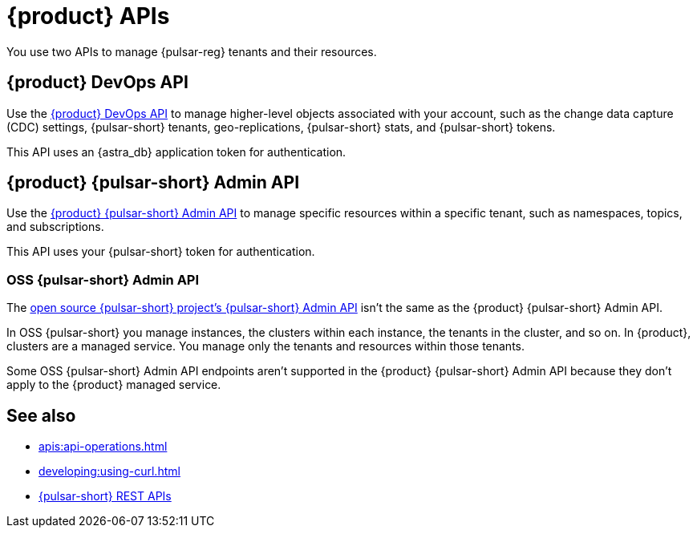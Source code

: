 = {product} APIs
:description: Learn about {product} APIs
:page-tag: astra-streaming,dev,develop,pulsar

You use two APIs to manage {pulsar-reg} tenants and their resources.

== {product} DevOps API

Use the xref:astra-streaming:apis:attachment$devops.html[{product} DevOps API] to manage higher-level objects associated with your account, such as the change data capture (CDC) settings, {pulsar-short} tenants, geo-replications, {pulsar-short} stats, and {pulsar-short} tokens.

This API uses an {astra_db} application token for authentication.

== {product} {pulsar-short} Admin API

Use the xref:astra-streaming:apis:attachment$pulsar-admin.html[{product} {pulsar-short} Admin API] to manage specific resources within a specific tenant, such as namespaces, topics, and subscriptions.

This API uses your {pulsar-short} token for authentication.

=== OSS {pulsar-short} Admin API

The https://pulsar.apache.org/admin-rest-api[open source {pulsar-short} project's {pulsar-short} Admin API] isn't the same as the {product} {pulsar-short} Admin API.

In OSS {pulsar-short} you manage instances, the clusters within each instance, the tenants in the cluster, and so on.
In {product}, clusters are a managed service.
You manage only the tenants and resources within those tenants.

Some OSS {pulsar-short} Admin API endpoints aren't supported in the {product} {pulsar-short} Admin API because they don't apply to the {product} managed service.

== See also

* xref:apis:api-operations.adoc[]
* xref:developing:using-curl.adoc[]
* https://pulsar.apache.org/docs/reference-rest-api-overview/[{pulsar-short} REST APIs]